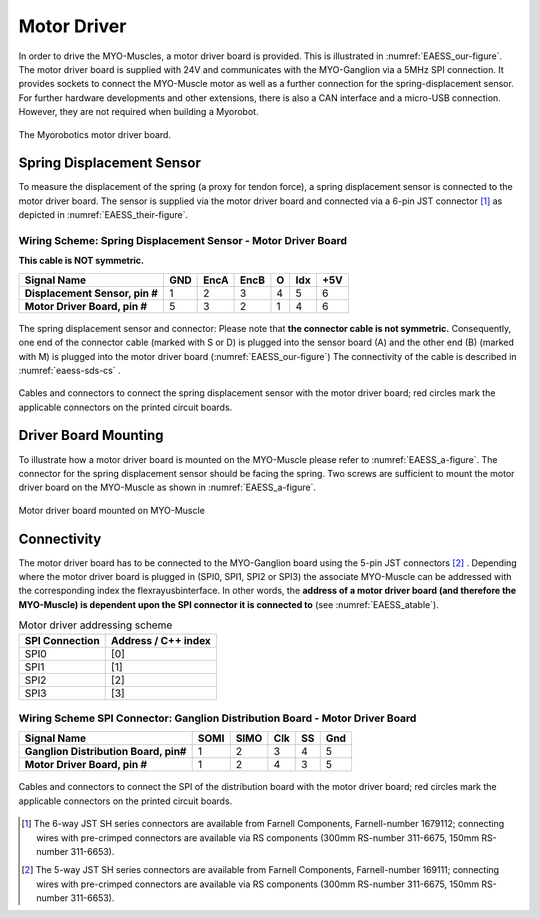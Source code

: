 .. _EAESS_fifth-section:

Motor Driver
============

In order to drive the MYO-Muscles, a motor driver board is provided.
This is illustrated in :numref:`EAESS_our-figure`. The motor driver
board is supplied with 24V and communicates with the MYO-Ganglion via a
5MHz SPI connection. It provides sockets to connect the MYO-Muscle motor
as well as a further connection for the spring-displacement sensor. For
further hardware developments and other extensions, there is also a CAN
interface and a micro-USB connection. However, they are not required
when building a Myorobot.

.. _EAESS_our-figure:
.. figure:: images/MotorDriverBoardCutOutwithlabels.png
   :align: center

   The Myorobotics motor driver board.

Spring Displacement Sensor
--------------------------

To measure the displacement of the spring (a proxy for tendon force), a
spring displacement sensor is connected to the motor driver board. The
sensor is supplied via the motor driver board and connected via a 6-pin
JST connector [1]_ as depicted in :numref:`EAESS_their-figure`.


.. _eaess-sds-cs:

Wiring Scheme: Spring Displacement Sensor - Motor Driver Board
~~~~~~~~~~~~~~~~~~~~~~~~~~~~~~~~~~~~~~~~~~~~~~~~~~~~~~~~~~~~~~

**This cable is NOT symmetric.**

+----------------------------------+-------+--------+--------+-----+-------+-------+
| **Signal Name**                  | GND   | EncA   | EncB   | O   | Idx   | +5V   |
+==================================+=======+========+========+=====+=======+=======+
| **Displacement Sensor, pin #**   | 1     | 2      | 3      | 4   | 5     | 6     |
+----------------------------------+-------+--------+--------+-----+-------+-------+
| **Motor Driver Board, pin #**    | 5     | 3      | 2      | 1   | 4     | 6     |
+----------------------------------+-------+--------+--------+-----+-------+-------+

.. _EAESS_their-figure:
.. figure:: images/displacementSensorwithlabels.png
   :align: center

   The spring displacement sensor and connector: Please note that **the connector
   cable is not symmetric.** Consequently, one end of the connector cable (marked with S or D)
   is plugged into the sensor board (A) and the other end (B) (marked with M) is plugged into
   the motor driver board (:numref:`EAESS_our-figure`)
   The connectivity of the cable is described in :numref:`eaess-sds-cs` .

.. _EAESS_the-figure:
.. figure:: images/Cablesandconnectors.png
    :align: center

    Cables and connectors to connect the spring displacement sensor with the motor
    driver board; red circles mark the applicable connectors on the printed circuit boards.

Driver Board Mounting
----------------------

To illustrate how a motor driver board is mounted on the MYO-Muscle
please refer to :numref:`EAESS_a-figure`. The connector for the
spring displacement sensor should be facing the spring. Two screws are
sufficient to mount the motor driver board on the MYO-Muscle as shown in
:numref:`EAESS_a-figure`.

.. _EAESS_a-figure:
.. figure:: images/motordriverboardwithlabels.png
    :align: center

    Motor driver board mounted on MYO-Muscle

Connectivity
------------

The motor driver board has to be connected to the MYO-Ganglion board
using the 5-pin JST connectors [2]_ . Depending where the motor driver
board is plugged in (SPI0, SPI1, SPI2 or SPI3) the associate MYO-Muscle
can be addressed with the corresponding index the flexrayusbinterface. In other words,
the **address of a motor driver board (and therefore the MYO-Muscle) is
dependent upon the SPI connector it is connected to** (see :numref:`EAESS_atable`).

.. _EAESS_atable:

.. table:: Motor driver addressing scheme

    +------------------+-----------------------+
    | SPI Connection   | Address / C++ index   |
    +==================+=======================+
    | SPI0             | [0]                   |
    +------------------+-----------------------+
    | SPI1             | [1]                   |
    +------------------+-----------------------+
    | SPI2             | [2]                   |
    +------------------+-----------------------+
    | SPI3             | [3]                   |
    +------------------+-----------------------+

Wiring Scheme SPI Connector: Ganglion Distribution Board - Motor Driver Board
~~~~~~~~~~~~~~~~~~~~~~~~~~~~~~~~~~~~~~~~~~~~~~~~~~~~~~~~~~~~~~~~~~~~~~~~~~~~~~~~~~~~~~~~~~~~~~~~~~~~~~~~

+-----------------------------------------+--------+--------+-------+------+-------+
| **Signal Name**                         | SOMI   | SIMO   | Clk   | SS   | Gnd   |
+=========================================+========+========+=======+======+=======+
| **Ganglion Distribution Board, pin#**   | 1      | 2      | 3     | 4    | 5     |
+-----------------------------------------+--------+--------+-------+------+-------+
| **Motor Driver Board, pin #**           | 1      | 2      | 4     | 3    | 5     |
+-----------------------------------------+--------+--------+-------+------+-------+

.. _EAESS_one-figure:
.. figure:: images/cablesandconnectorswithlabels2.png
    :align: center

    Cables and connectors to connect the SPI of the distribution board with the
    motor driver board; red circles mark the applicable connectors on the printed circuit boards.


.. [1]
   The 6-way JST SH series connectors are available from Farnell
   Components, Farnell-number 1679112; connecting wires with pre-crimped
   connectors are available via RS components (300mm RS-number 311-6675,
   150mm RS-number 311-6653).

.. [2]
  The 5-way JST SH series connectors are available from Farnell
  Components, Farnell-number 169111; connecting wires with pre-crimped
  connectors are available via RS components (300mm RS-number 311-6675,
  150mm RS-number 311-6653).

